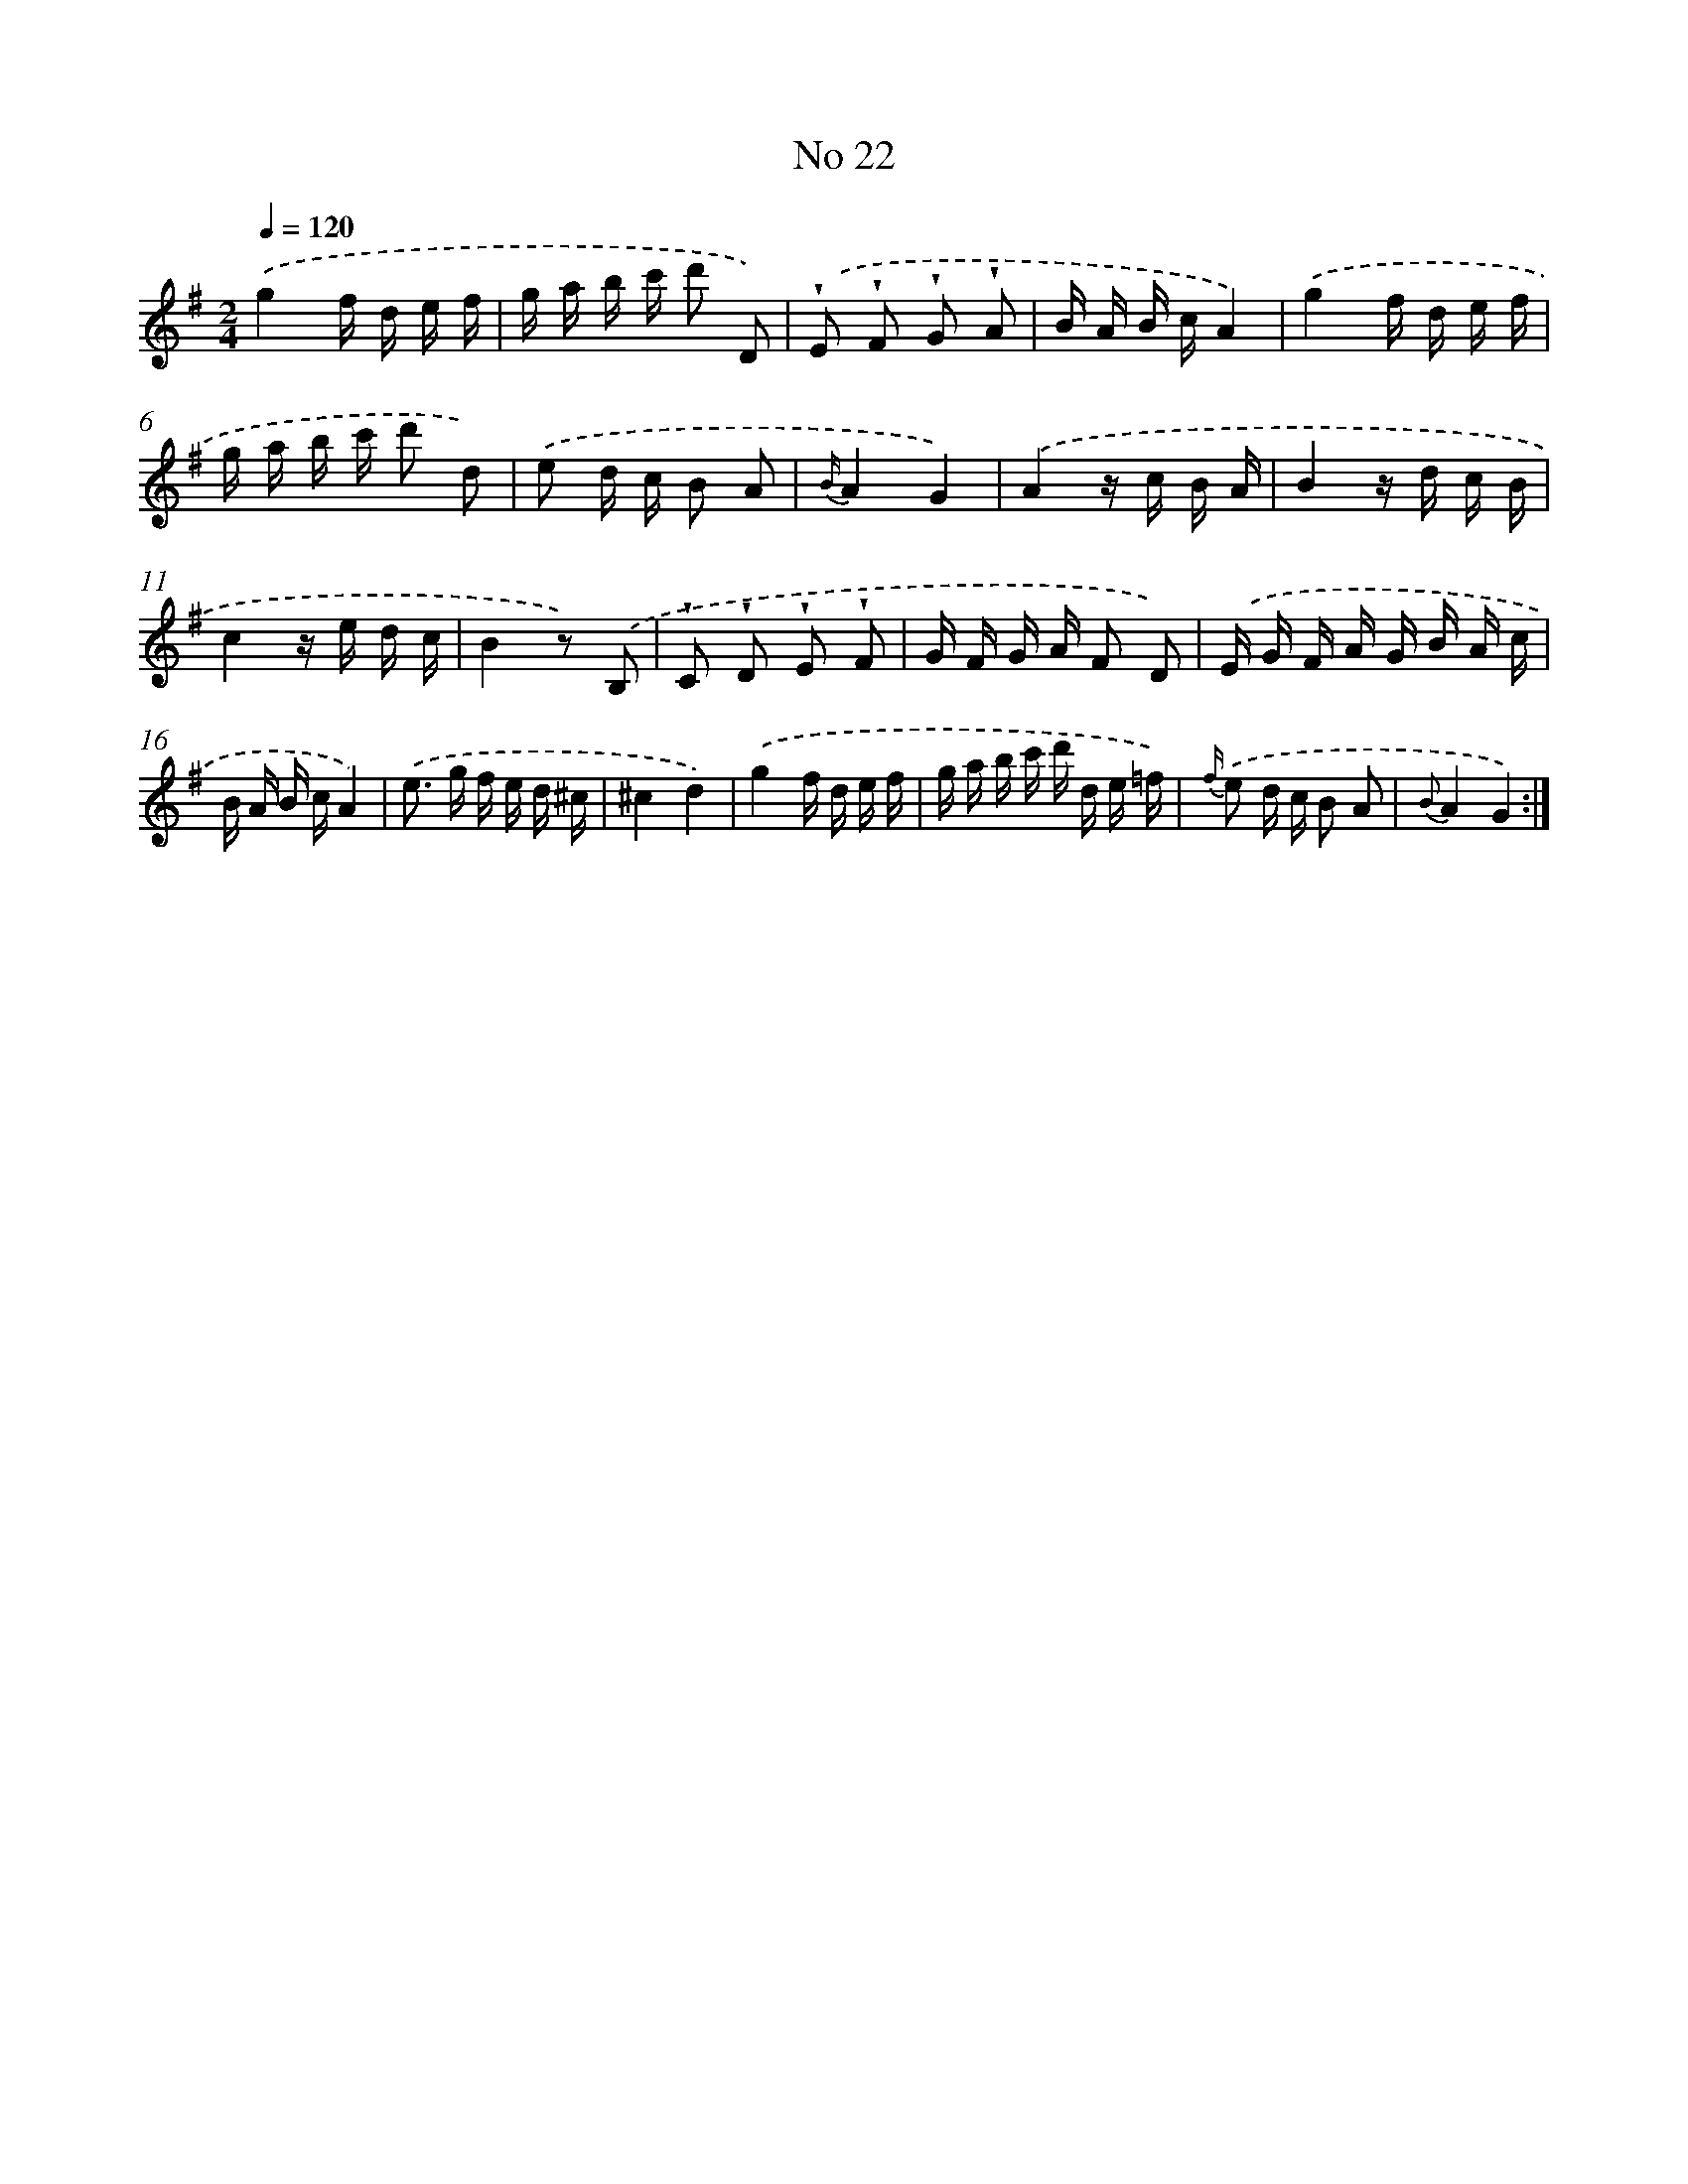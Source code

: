 X: 18055
T: No 22
%%abc-version 2.0
%%abcx-abcm2ps-target-version 5.9.1 (29 Sep 2008)
%%abc-creator hum2abc beta
%%abcx-conversion-date 2018/11/01 14:38:19
%%humdrum-veritas 3101130481
%%humdrum-veritas-data 3128824157
%%continueall 1
%%barnumbers 0
L: 1/16
M: 2/4
Q: 1/4=120
K: G clef=treble
.('g4f d e f |
g a b c' d'2 D2) |
.('!wedge!E2 !wedge!F2 !wedge!G2 !wedge!A2 |
B A B cA4) |
.('g4f d e f |
g a b c' d'2 d2) |
.('e2 d c B2 A2 |
{B/}A4G4) |
.('A4z c B A |
B4z d c B |
c4z e d c |
B4z2) .('B,2 |
!wedge!C2 !wedge!D2 !wedge!E2 !wedge!F2 |
G F G A F2 D2) |
.('E G F A G B A c |
B A B cA4) |
.('e2> g2 f e d ^c |
^c4d4) |
.('g4f d e f |
g a b c' d' d e =f) |
{f/} .('e2 d c B2 A2 |
{B}A4G4) :|]
